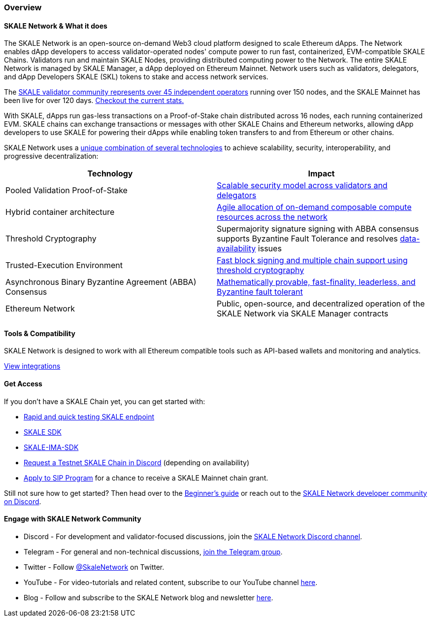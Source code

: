 === Overview

==== SKALE Network & What it does

The SKALE Network is an open-source on-demand Web3 cloud platform designed to scale Ethereum dApps. The Network enables dApp developers to access validator-operated nodes' compute power to run fast, containerized, EVM-compatible SKALE Chains. Validators run and maintain SKALE Nodes, providing distributed computing power to the Network. The entire SKALE Network is managed by SKALE Manager, a dApp deployed on Ethereum Mainnet. Network users such as validators, delegators, and dApp Developers SKALE (SKL) tokens to stake and access network services.

The https://skale.network/blog/validator-list-for-skale/[SKALE validator community represents over 45 independent operators] running over 150 nodes, and the SKALE Mainnet has been live for over 120 days. https://countdown.skale.network/[Checkout the current stats.]

With SKALE, dApps run gas-less transactions on a Proof-of-Stake chain distributed across 16 nodes, each running containerized EVM. SKALE chains can exchange transactions or messages with other SKALE Chains and Ethereum networks, allowing dApp developers to use SKALE for powering their dApps while enabling token transfers to and from Ethereum or other chains.

SKALE Network uses a https://skale.network/blog/technical-highlights/[unique combination of several technologies] to achieve scalability, security, interoperability, and progressive decentralization:

[%header,cols=2*]
|===
|Technology 
|Impact

|Pooled Validation Proof-of-Stake
| https://skale.network/blog/the-skale-network-why-randomness-rotation-and-incentives-are-critical-for-secure-scaling/[Scalable security model across validators and delegators]

| Hybrid container architecture
| https://skale.network/blog/containerization-the-future-of-decentralized-infrastructure/[Agile allocation of on-demand composable compute resources across the network]

|Threshold Cryptography
| Supermajority signature signing with ABBA consensus supports Byzantine Fault Tolerance and resolves https://skale.network/blog/the-data-availability-problem/[data-availability] issues  

|Trusted-Execution Environment
| https://github.com/skalenetwork/SGXWallet[Fast block signing and multiple chain support using threshold cryptography]

|Asynchronous Binary Byzantine Agreement (ABBA) Consensus
| https://skale.network/blog/skale-consensus/[Mathematically provable, fast-finality, leaderless, and Byzantine fault tolerant]

|Ethereum Network
|Public, open-source, and decentralized operation of the SKALE Network via SKALE Manager contracts

|===

==== Tools & Compatibility

SKALE Network is designed to work with all Ethereum compatible tools such as API-based wallets and monitoring and analytics. 

link:/developers/integrations[View integrations]

==== Get Access

If you don't have a SKALE Chain yet, you can get started with:

* https://forum.skale.network/t/skale-chain-sdk[Rapid and quick testing SKALE endpoint]
* https://github.com/skalenetwork/skale-sdk[SKALE SDK]
* https://github.com/skalenetwork/skale-ima-sdk[SKALE-IMA-SDK]
* http://skale.chat[Request a Testnet SKALE Chain in Discord] (depending on availability)
* https://skale.network/innovators-signup[Apply to SIP Program] for a chance to receive a SKALE Mainnet chain grant.

Still not sure how to get started? Then head over to the link:/developers/getting-started/beginner[Beginner's guide] or reach out to the http://skale.chat[SKALE Network developer community on Discord].

==== Engage with SKALE Network Community

* Discord - For development and validator-focused discussions, join the https://discord.gg/vvUtWJB[SKALE Network Discord channel].
* Telegram - For general and non-technical discussions, https://t.me/skaleofficial[join the Telegram group].
* Twitter - Follow https://twitter.com/SkaleNetwork[@SkaleNetwork] on Twitter.
* YouTube - For video-tutorials and related content, subscribe to our YouTube channel https://www.youtube.com/skale[here].
* Blog - Follow and subscribe to the SKALE Network blog and newsletter https://skale.network/blog[here].
